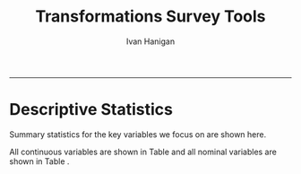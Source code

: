 #+TITLE:Transformations Survey Tools 
#+AUTHOR: Ivan Hanigan
#+email: ivan.hanigan@anu.edu.au
#+LaTeX_CLASS: article
#+LaTeX_CLASS_OPTIONS: [a4paper]
#+LATEX: \tableofcontents
-----

* Descriptive Statistics
Summary statistics for the key variables we focus on are shown here.

All continuous variables are shown in Table \ref{tab:table4} and all nominal variables are shown in Table \ref{tab:table5}.   

\input{tab4.tex}

\input{tab5.tex}
